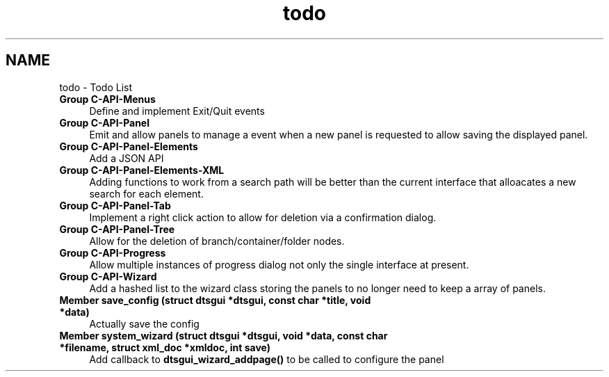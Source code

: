 .TH "todo" 3 "Fri Oct 11 2013" "Version 0.00" "DTS Application wxWidgets GUI Library" \" -*- nroff -*-
.ad l
.nh
.SH NAME
todo \- Todo List 
.IP "\fBGroup \fBC-API-Menus\fP \fP" 1c
Define and implement Exit/Quit events  
.IP "\fBGroup \fBC-API-Panel\fP \fP" 1c
Emit and allow panels to manage a event when a new panel is requested to allow saving the displayed panel\&.  
.IP "\fBGroup \fBC-API-Panel-Elements\fP \fP" 1c
Add a JSON API  
.IP "\fBGroup \fBC-API-Panel-Elements-XML\fP \fP" 1c
Adding functions to work from a search path will be better than the current interface that alloacates a new search for each element\&.  
.IP "\fBGroup \fBC-API-Panel-Tab\fP \fP" 1c
Implement a right click action to allow for deletion via a confirmation dialog\&.  
.IP "\fBGroup \fBC-API-Panel-Tree\fP \fP" 1c
Allow for the deletion of branch/container/folder nodes\&.  
.IP "\fBGroup \fBC-API-Progress\fP \fP" 1c
Allow multiple instances of progress dialog not only the single interface at present\&.  
.IP "\fBGroup \fBC-API-Wizard\fP \fP" 1c
Add a hashed list to the wizard class storing the panels to no longer need to keep a array of panels\&.  
.IP "\fBMember \fBsave_config\fP (struct dtsgui *dtsgui, const char *title, void *data)\fP" 1c
Actually save the config  
.IP "\fBMember \fBsystem_wizard\fP (struct dtsgui *dtsgui, void *data, const char *filename, struct xml_doc *xmldoc, int save)\fP" 1c
Add callback to \fBdtsgui_wizard_addpage()\fP to be called to configure the panel 
.PP

